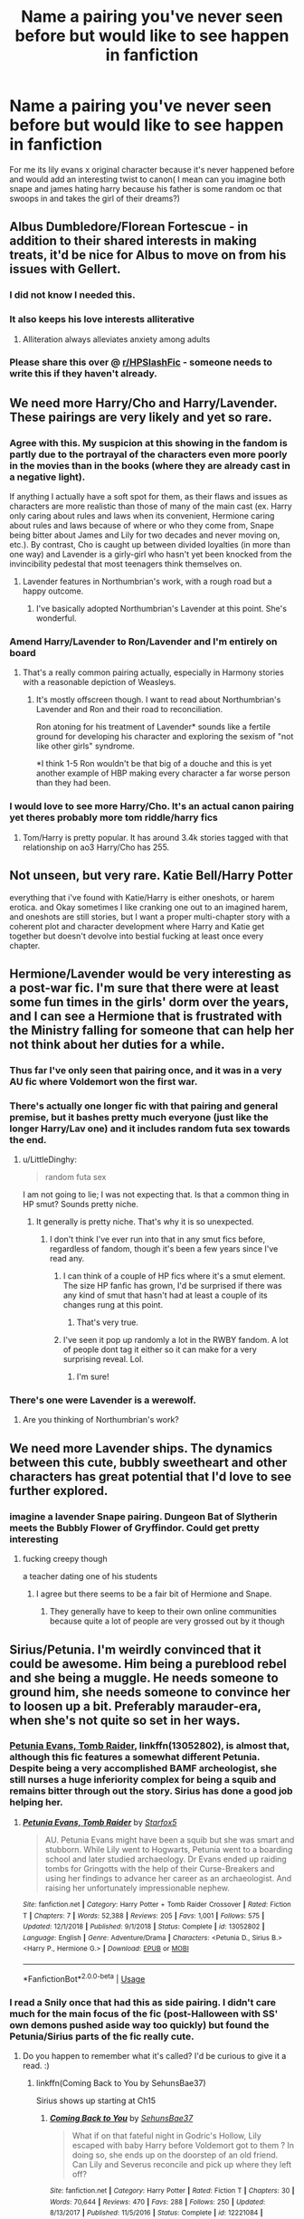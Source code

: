#+TITLE: Name a pairing you've never seen before but would like to see happen in fanfiction

* Name a pairing you've never seen before but would like to see happen in fanfiction
:PROPERTIES:
:Author: Ssj4Noah
:Score: 54
:DateUnix: 1574261191.0
:DateShort: 2019-Nov-20
:FlairText: Discussion
:END:
For me its lily evans x original character because it's never happened before and would add an interesting twist to canon( I mean can you imagine both snape and james hating harry because his father is some random oc that swoops in and takes the girl of their dreams?)


** Albus Dumbledore/Florean Fortescue - in addition to their shared interests in making treats, it'd be nice for Albus to move on from his issues with Gellert.
:PROPERTIES:
:Author: wordhammer
:Score: 92
:DateUnix: 1574269792.0
:DateShort: 2019-Nov-20
:END:

*** I did not know I needed this.
:PROPERTIES:
:Author: DoctorInYeetology
:Score: 37
:DateUnix: 1574277326.0
:DateShort: 2019-Nov-20
:END:


*** It also keeps his love interests alliterative
:PROPERTIES:
:Author: AnimalCity
:Score: 33
:DateUnix: 1574278046.0
:DateShort: 2019-Nov-20
:END:

**** Alliteration always alleviates anxiety among adults
:PROPERTIES:
:Author: dancortens
:Score: 6
:DateUnix: 1574348328.0
:DateShort: 2019-Nov-21
:END:


*** Please share this over @ [[/r/HPSlashFic][r/HPSlashFic]] - someone needs to write this if they haven't already.
:PROPERTIES:
:Author: HPthrowaway24601
:Score: 12
:DateUnix: 1574288471.0
:DateShort: 2019-Nov-21
:END:


** We need more Harry/Cho and Harry/Lavender. These pairings are very likely and yet so rare.
:PROPERTIES:
:Author: InquisitorCOC
:Score: 63
:DateUnix: 1574261276.0
:DateShort: 2019-Nov-20
:END:

*** Agree with this. My suspicion at this showing in the fandom is partly due to the portrayal of the characters even more poorly in the movies than in the books (where they are already cast in a negative light).

If anything I actually have a soft spot for them, as their flaws and issues as characters are more realistic than those of many of the main cast (ex. Harry only caring about rules and laws when its convenient, Hermione caring about rules and laws because of where or who they come from, Snape being bitter about James and Lily for two decades and never moving on, etc.). By contrast, Cho is caught up between divided loyalties (in more than one way) and Lavender is a girly-girl who hasn't yet been knocked from the invincibility pedestal that most teenagers think themselves on.
:PROPERTIES:
:Author: XeshTrill
:Score: 39
:DateUnix: 1574267361.0
:DateShort: 2019-Nov-20
:END:

**** Lavender features in Northumbrian's work, with a rough road but a happy outcome.
:PROPERTIES:
:Author: thrawnca
:Score: 7
:DateUnix: 1574289915.0
:DateShort: 2019-Nov-21
:END:

***** I've basically adopted Northumbrian's Lavender at this point. She's wonderful.
:PROPERTIES:
:Author: Euphanistic
:Score: 7
:DateUnix: 1574300059.0
:DateShort: 2019-Nov-21
:END:


*** Amend Harry/Lavender to Ron/Lavender and I'm entirely on board
:PROPERTIES:
:Author: Englishhedgehog13
:Score: 7
:DateUnix: 1574277932.0
:DateShort: 2019-Nov-20
:END:

**** That's a really common pairing actually, especially in Harmony stories with a reasonable depiction of Weasleys.
:PROPERTIES:
:Author: beetlejuuce
:Score: 6
:DateUnix: 1574325774.0
:DateShort: 2019-Nov-21
:END:

***** It's mostly offscreen though. I want to read about Northumbrian's Lavender and Ron and their road to reconciliation.

Ron atoning for his treatment of Lavender* sounds like a fertile ground for developing his character and exploring the sexism of "not like other girls" syndrome.

*I think 1-5 Ron wouldn't be that big of a douche and this is yet another example of HBP making every character a far worse person than they had been.
:PROPERTIES:
:Author: QuentinQuarles
:Score: 2
:DateUnix: 1574396636.0
:DateShort: 2019-Nov-22
:END:


*** I would love to see more Harry/Cho. It's an actual canon pairing yet theres probably more tom riddle/harry fics
:PROPERTIES:
:Author: hamstersmagic
:Score: 6
:DateUnix: 1574281205.0
:DateShort: 2019-Nov-20
:END:

**** Tom/Harry is pretty popular. It has around 3.4k stories tagged with that relationship on ao3 Harry/Cho has 255.
:PROPERTIES:
:Score: 7
:DateUnix: 1574282737.0
:DateShort: 2019-Nov-21
:END:


** Not unseen, but very rare. Katie Bell/Harry Potter

everything that i've found with Katie/Harry is either oneshots, or harem erotica. and Okay sometimes I like cranking one out to an imagined harem, and oneshots are still stories, but I want a proper multi-chapter story with a coherent plot and character development where Harry and Katie get together but doesn't devolve into bestial fucking at least once every chapter.
:PROPERTIES:
:Author: ferret_80
:Score: 25
:DateUnix: 1574285498.0
:DateShort: 2019-Nov-21
:END:


** Hermione/Lavender would be very interesting as a post-war fic. I'm sure that there were at least some fun times in the girls' dorm over the years, and I can see a Hermione that is frustrated with the Ministry falling for someone that can help her not think about her duties for a while.
:PROPERTIES:
:Author: LittleDinghy
:Score: 22
:DateUnix: 1574274004.0
:DateShort: 2019-Nov-20
:END:

*** Thus far I've only seen that pairing once, and it was in a very AU fic where Voldemort won the first war.
:PROPERTIES:
:Author: chiruochiba
:Score: 6
:DateUnix: 1574274871.0
:DateShort: 2019-Nov-20
:END:


*** There's actually one longer fic with that pairing and general premise, but it bashes pretty much everyone (just like the longer Harry/Lav one) and it includes random futa sex towards the end.
:PROPERTIES:
:Author: Hellstrike
:Score: 3
:DateUnix: 1574275028.0
:DateShort: 2019-Nov-20
:END:

**** u/LittleDinghy:
#+begin_quote
  random futa sex
#+end_quote

I am not going to lie; I was not expecting that. Is that a common thing in HP smut? Sounds pretty niche.
:PROPERTIES:
:Author: LittleDinghy
:Score: 2
:DateUnix: 1574279163.0
:DateShort: 2019-Nov-20
:END:

***** It generally is pretty niche. That's why it is so unexpected.
:PROPERTIES:
:Author: Hellstrike
:Score: 3
:DateUnix: 1574279272.0
:DateShort: 2019-Nov-20
:END:

****** I don't think I've ever run into that in any smut fics before, regardless of fandom, though it's been a few years since I've read any.
:PROPERTIES:
:Author: LittleDinghy
:Score: 2
:DateUnix: 1574279436.0
:DateShort: 2019-Nov-20
:END:

******* I can think of a couple of HP fics where it's a smut element. The size HP fanfic has grown, I'd be surprised if there was any kind of smut that hasn't had at least a couple of its changes rung at this point.
:PROPERTIES:
:Author: ConsiderableHat
:Score: 3
:DateUnix: 1574286083.0
:DateShort: 2019-Nov-21
:END:

******** That's very true.
:PROPERTIES:
:Author: LittleDinghy
:Score: 2
:DateUnix: 1574288858.0
:DateShort: 2019-Nov-21
:END:


******* I've seen it pop up randomly a lot in the RWBY fandom. A lot of people dont tag it either so it can make for a very surprising reveal. Lol.
:PROPERTIES:
:Author: Emerald-Guardian
:Score: 1
:DateUnix: 1574285562.0
:DateShort: 2019-Nov-21
:END:

******** I'm sure!
:PROPERTIES:
:Author: LittleDinghy
:Score: 1
:DateUnix: 1574285626.0
:DateShort: 2019-Nov-21
:END:


*** There's one were Lavender is a werewolf.
:PROPERTIES:
:Author: DeDe_at_it_again
:Score: 2
:DateUnix: 1574277302.0
:DateShort: 2019-Nov-20
:END:

**** Are you thinking of Northumbrian's work?
:PROPERTIES:
:Author: thrawnca
:Score: 1
:DateUnix: 1574289486.0
:DateShort: 2019-Nov-21
:END:


** We need more Lavender ships. The dynamics between this cute, bubbly sweetheart and other characters has great potential that I'd love to see further explored.
:PROPERTIES:
:Author: Englishhedgehog13
:Score: 21
:DateUnix: 1574277992.0
:DateShort: 2019-Nov-20
:END:

*** imagine a lavender Snape pairing. Dungeon Bat of Slytherin meets the Bubbly Flower of Gryffindor. Could get pretty interesting
:PROPERTIES:
:Author: jasoneill23
:Score: -3
:DateUnix: 1574316468.0
:DateShort: 2019-Nov-21
:END:

**** fucking creepy though

a teacher dating one of his students
:PROPERTIES:
:Author: CommanderL3
:Score: 7
:DateUnix: 1574359031.0
:DateShort: 2019-Nov-21
:END:

***** I agree but there seems to be a fair bit of Hermione and Snape.
:PROPERTIES:
:Author: jasoneill23
:Score: 1
:DateUnix: 1574391509.0
:DateShort: 2019-Nov-22
:END:

****** They generally have to keep to their own online communities because quite a lot of people are very grossed out by it though
:PROPERTIES:
:Author: QuentinQuarles
:Score: 3
:DateUnix: 1574396698.0
:DateShort: 2019-Nov-22
:END:


** Sirius/Petunia. I'm weirdly convinced that it could be awesome. Him being a pureblood rebel and she being a muggle. He needs someone to ground him, she needs someone to convince her to loosen up a bit. Preferably marauder-era, when she's not quite so set in her ways.
:PROPERTIES:
:Author: Asviloka
:Score: 45
:DateUnix: 1574273627.0
:DateShort: 2019-Nov-20
:END:

*** [[https://www.fanfiction.net/s/13052802/1/Petunia-Evans-Tomb-Raider][Petunia Evans, Tomb Raider]], linkffn(13052802), is almost that, although this fic features a somewhat different Petunia. Despite being a very accomplished BAMF archeologist, she still nurses a huge inferiority complex for being a squib and remains bitter through out the story. Sirius has done a good job helping her.
:PROPERTIES:
:Author: InquisitorCOC
:Score: 9
:DateUnix: 1574278373.0
:DateShort: 2019-Nov-20
:END:

**** [[https://www.fanfiction.net/s/13052802/1/][*/Petunia Evans, Tomb Raider/*]] by [[https://www.fanfiction.net/u/2548648/Starfox5][/Starfox5/]]

#+begin_quote
  AU. Petunia Evans might have been a squib but she was smart and stubborn. While Lily went to Hogwarts, Petunia went to a boarding school and later studied archaeology. Dr Evans ended up raiding tombs for Gringotts with the help of their Curse-Breakers and using her findings to advance her career as an archaeologist. And raising her unfortunately impressionable nephew.
#+end_quote

^{/Site/:} ^{fanfiction.net} ^{*|*} ^{/Category/:} ^{Harry} ^{Potter} ^{+} ^{Tomb} ^{Raider} ^{Crossover} ^{*|*} ^{/Rated/:} ^{Fiction} ^{T} ^{*|*} ^{/Chapters/:} ^{7} ^{*|*} ^{/Words/:} ^{52,388} ^{*|*} ^{/Reviews/:} ^{205} ^{*|*} ^{/Favs/:} ^{1,001} ^{*|*} ^{/Follows/:} ^{575} ^{*|*} ^{/Updated/:} ^{12/1/2018} ^{*|*} ^{/Published/:} ^{9/1/2018} ^{*|*} ^{/Status/:} ^{Complete} ^{*|*} ^{/id/:} ^{13052802} ^{*|*} ^{/Language/:} ^{English} ^{*|*} ^{/Genre/:} ^{Adventure/Drama} ^{*|*} ^{/Characters/:} ^{<Petunia} ^{D.,} ^{Sirius} ^{B.>} ^{<Harry} ^{P.,} ^{Hermione} ^{G.>} ^{*|*} ^{/Download/:} ^{[[http://www.ff2ebook.com/old/ffn-bot/index.php?id=13052802&source=ff&filetype=epub][EPUB]]} ^{or} ^{[[http://www.ff2ebook.com/old/ffn-bot/index.php?id=13052802&source=ff&filetype=mobi][MOBI]]}

--------------

*FanfictionBot*^{2.0.0-beta} | [[https://github.com/tusing/reddit-ffn-bot/wiki/Usage][Usage]]
:PROPERTIES:
:Author: FanfictionBot
:Score: 0
:DateUnix: 1574278386.0
:DateShort: 2019-Nov-20
:END:


*** I read a Snily once that had this as side pairing. I didn't care much for the main focus of the fic (post-Halloween with SS' own demons pushed aside way too quickly) but found the Petunia/Sirius parts of the fic really cute.
:PROPERTIES:
:Author: Fredrik1994
:Score: 3
:DateUnix: 1574282740.0
:DateShort: 2019-Nov-21
:END:

**** Do you happen to remember what it's called? I'd be curious to give it a read. :)
:PROPERTIES:
:Author: Asviloka
:Score: 1
:DateUnix: 1574316883.0
:DateShort: 2019-Nov-21
:END:

***** linkffn(Coming Back to You by SehunsBae37)

Sirius shows up starting at Ch15
:PROPERTIES:
:Author: Fredrik1994
:Score: 1
:DateUnix: 1574334642.0
:DateShort: 2019-Nov-21
:END:

****** [[https://www.fanfiction.net/s/12221084/1/][*/Coming Back to You/*]] by [[https://www.fanfiction.net/u/8428310/SehunsBae37][/SehunsBae37/]]

#+begin_quote
  What if on that fateful night in Godric's Hollow, Lily escaped with baby Harry before Voldemort got to them ? In doing so, she ends up on the doorstep of an old friend. Can Lily and Severus reconcile and pick up where they left off?
#+end_quote

^{/Site/:} ^{fanfiction.net} ^{*|*} ^{/Category/:} ^{Harry} ^{Potter} ^{*|*} ^{/Rated/:} ^{Fiction} ^{T} ^{*|*} ^{/Chapters/:} ^{30} ^{*|*} ^{/Words/:} ^{70,644} ^{*|*} ^{/Reviews/:} ^{470} ^{*|*} ^{/Favs/:} ^{288} ^{*|*} ^{/Follows/:} ^{250} ^{*|*} ^{/Updated/:} ^{8/13/2017} ^{*|*} ^{/Published/:} ^{11/5/2016} ^{*|*} ^{/Status/:} ^{Complete} ^{*|*} ^{/id/:} ^{12221084} ^{*|*} ^{/Language/:} ^{English} ^{*|*} ^{/Genre/:} ^{Romance/Hurt/Comfort} ^{*|*} ^{/Characters/:} ^{Lily} ^{Evans} ^{P.,} ^{Severus} ^{S.} ^{*|*} ^{/Download/:} ^{[[http://www.ff2ebook.com/old/ffn-bot/index.php?id=12221084&source=ff&filetype=epub][EPUB]]} ^{or} ^{[[http://www.ff2ebook.com/old/ffn-bot/index.php?id=12221084&source=ff&filetype=mobi][MOBI]]}

--------------

*FanfictionBot*^{2.0.0-beta} | [[https://github.com/tusing/reddit-ffn-bot/wiki/Usage][Usage]]
:PROPERTIES:
:Author: FanfictionBot
:Score: 1
:DateUnix: 1574334662.0
:DateShort: 2019-Nov-21
:END:


*** Try petunia Evans tomb raider
:PROPERTIES:
:Author: pygmypuffonacid
:Score: 2
:DateUnix: 1574278150.0
:DateShort: 2019-Nov-20
:END:

**** I've seen this a few times, but it just seems so.. out there. Is it worth a read for the story?
:PROPERTIES:
:Author: DarthGhengis
:Score: 2
:DateUnix: 1574343619.0
:DateShort: 2019-Nov-21
:END:

***** It's a little out of left field, but the story is amazing. It has a lot of adventure and the character are very well done. Sirius is still surius and petunia is still pretty much the same, just with a purpose of he own a little open minded about magic . The way they take down Voldemort in the fic is inspired. The story is definitely worth the read. If the read the first two chapters and don't want to read the third I would eat my hat... lol
:PROPERTIES:
:Author: pygmypuffonacid
:Score: 3
:DateUnix: 1574351315.0
:DateShort: 2019-Nov-21
:END:

****** Thanks for the info; many of these fics which seem ludicrous come out a lot better than one would expect based on the summary.. I often wonder how many great fics go unnoticed due to a the summary we read when searching.
:PROPERTIES:
:Author: DarthGhengis
:Score: 3
:DateUnix: 1574352043.0
:DateShort: 2019-Nov-21
:END:


*** it's a background pairing in linkffn(13159554)
:PROPERTIES:
:Author: _awesaum_
:Score: 0
:DateUnix: 1574383650.0
:DateShort: 2019-Nov-22
:END:

**** [[https://www.fanfiction.net/s/13159554/1/][*/The Monkey's Paw/*]] by [[https://www.fanfiction.net/u/3697775/Rumour-of-an-Alchemist][/Rumour of an Alchemist/]]

#+begin_quote
  Alternate Universe. One-shot. On Hallowe'en of 1970 Lord Voldemort made three wishes upon a monkey's paw, forcibly diverting the course of events. Warning: Character deaths. Rating: 'M' on account of non-explicit 'suggestive' references.
#+end_quote

^{/Site/:} ^{fanfiction.net} ^{*|*} ^{/Category/:} ^{Misc.} ^{Books} ^{+} ^{Harry} ^{Potter} ^{Crossover} ^{*|*} ^{/Rated/:} ^{Fiction} ^{M} ^{*|*} ^{/Words/:} ^{6,048} ^{*|*} ^{/Reviews/:} ^{14} ^{*|*} ^{/Favs/:} ^{25} ^{*|*} ^{/Follows/:} ^{18} ^{*|*} ^{/Published/:} ^{12/26/2018} ^{*|*} ^{/Status/:} ^{Complete} ^{*|*} ^{/id/:} ^{13159554} ^{*|*} ^{/Language/:} ^{English} ^{*|*} ^{/Characters/:} ^{Sirius} ^{B.,} ^{Lily} ^{Evans} ^{P.,} ^{Severus} ^{S.,} ^{Voldemort} ^{*|*} ^{/Download/:} ^{[[http://www.ff2ebook.com/old/ffn-bot/index.php?id=13159554&source=ff&filetype=epub][EPUB]]} ^{or} ^{[[http://www.ff2ebook.com/old/ffn-bot/index.php?id=13159554&source=ff&filetype=mobi][MOBI]]}

--------------

*FanfictionBot*^{2.0.0-beta} | [[https://github.com/tusing/reddit-ffn-bot/wiki/Usage][Usage]]
:PROPERTIES:
:Author: FanfictionBot
:Score: 1
:DateUnix: 1574383660.0
:DateShort: 2019-Nov-22
:END:


** fem!Harry/Daphne. Seriously, despite Harry/Daphne being one of the most popular het ships, and depsite there being a plethora of fem!Harry/Ginny and fem!Harry/Hermione fics, there are almost no fem!Harry/Daphne fics. I think that there are two out there, one of which is a full AU, and the other is a weird vampire fem!Harry fic.

Another thing I'd like to see is Hermione/Daphne. I've only found one remotely good fic pairing them.
:PROPERTIES:
:Author: Tenebris-Umbra
:Score: 28
:DateUnix: 1574273165.0
:DateShort: 2019-Nov-20
:END:

*** I'm very slowly writing a fem!Harry/Daphne fic, where the fandom characteristics are reversed. Fem!Harry is the more indifferent one, while Daphne is kind of totally in love with her from the sidelines.

Basically: [[https://i.imgur.com/BNaEqLH.png]]
:PROPERTIES:
:Author: AutumnSouls
:Score: 16
:DateUnix: 1574290093.0
:DateShort: 2019-Nov-21
:END:

**** can you provide a link?
:PROPERTIES:
:Author: DoomAndThenSum
:Score: 1
:DateUnix: 1574307202.0
:DateShort: 2019-Nov-21
:END:

***** Please, this sounds amazing.
:PROPERTIES:
:Author: Txuritan
:Score: 1
:DateUnix: 1574312046.0
:DateShort: 2019-Nov-21
:END:


*** Can you tell me the name of the Hermione/Daphne fic?
:PROPERTIES:
:Author: CookiesAreLoco
:Score: 3
:DateUnix: 1574277333.0
:DateShort: 2019-Nov-20
:END:

**** !linkao3(12340452)
:PROPERTIES:
:Author: Tenebris-Umbra
:Score: 2
:DateUnix: 1574289089.0
:DateShort: 2019-Nov-21
:END:

***** [[https://archiveofourown.org/works/12340452][*/Of Course I Do/*]] by [[https://www.archiveofourown.org/users/Duke157/pseuds/Duke157][/Duke157/]]

#+begin_quote
  Hermione has a secret admirer who keeps messaging her on a message sheet. Who is this mystery person? And what surprise will she uncover about them? Read and find out. BASE STORY FOR THE SERIES.
#+end_quote

^{/Site/:} ^{Archive} ^{of} ^{Our} ^{Own} ^{*|*} ^{/Fandom/:} ^{Harry} ^{Potter} ^{-} ^{J.} ^{K.} ^{Rowling} ^{*|*} ^{/Published/:} ^{2017-10-12} ^{*|*} ^{/Completed/:} ^{2018-09-17} ^{*|*} ^{/Words/:} ^{26937} ^{*|*} ^{/Chapters/:} ^{15/15} ^{*|*} ^{/Comments/:} ^{15} ^{*|*} ^{/Kudos/:} ^{77} ^{*|*} ^{/Bookmarks/:} ^{13} ^{*|*} ^{/Hits/:} ^{2100} ^{*|*} ^{/ID/:} ^{12340452} ^{*|*} ^{/Download/:} ^{[[https://archiveofourown.org/downloads/12340452/Of%20Course%20I%20Do.epub?updated_at=1543612000][EPUB]]} ^{or} ^{[[https://archiveofourown.org/downloads/12340452/Of%20Course%20I%20Do.mobi?updated_at=1543612000][MOBI]]}

--------------

*FanfictionBot*^{2.0.0-beta} | [[https://github.com/tusing/reddit-ffn-bot/wiki/Usage][Usage]]
:PROPERTIES:
:Author: FanfictionBot
:Score: 1
:DateUnix: 1574289233.0
:DateShort: 2019-Nov-21
:END:


***** Thank you!
:PROPERTIES:
:Author: CookiesAreLoco
:Score: 1
:DateUnix: 1574290737.0
:DateShort: 2019-Nov-21
:END:


*** Link the vampire one
:PROPERTIES:
:Author: eprince200
:Score: 1
:DateUnix: 1574279017.0
:DateShort: 2019-Nov-20
:END:

**** It was really not great. I can't recall its title offhand. I abandoned it after fem!Harry became sexually active at age 12
:PROPERTIES:
:Author: Tenebris-Umbra
:Score: 5
:DateUnix: 1574289121.0
:DateShort: 2019-Nov-21
:END:


** Dobby/Winky POV where they help Harry behind scenes without him knowing. Harry's famous 'luck', is really two free house elves with no restrains and on a mission.
:PROPERTIES:
:Author: streakermaximus
:Score: 25
:DateUnix: 1574277217.0
:DateShort: 2019-Nov-20
:END:

*** That's adorable.

Also, there could be some interesting dynamics in that pair, as they have very different ideas about how they feel about having been freed. I also inagine Dobby helps Harry because he specifically wants to help Harry Potter, while Winky feels that she at least gets some sort of purpose out of helping a specific named wizard instead of just working for a school full of kids.
:PROPERTIES:
:Author: a_sack_of_hamsters
:Score: 9
:DateUnix: 1574340814.0
:DateShort: 2019-Nov-21
:END:


*** Is that just something you want to see, or have actually seen? Because the whole secretly helping Harry thing sounds like a fun read.
:PROPERTIES:
:Author: DarthGhengis
:Score: 2
:DateUnix: 1574370584.0
:DateShort: 2019-Nov-22
:END:

**** Haven't seen it. Was thinking Dobby, or Colin and the Harry Potter Fan Club 'helping out'. Think: Penny and Brain helping Inspector Gadget
:PROPERTIES:
:Author: streakermaximus
:Score: 2
:DateUnix: 1574370741.0
:DateShort: 2019-Nov-22
:END:


** Harry/Apolline Delacour.

I just want Harry to be able to tell Fleur that he's fucked her mom when she calls him a little boy in GOF.
:PROPERTIES:
:Author: fuckyeahmoment
:Score: 31
:DateUnix: 1574278137.0
:DateShort: 2019-Nov-20
:END:

*** TIL Fleur's mom's name
:PROPERTIES:
:Author: Bleepbloopbotz2
:Score: 8
:DateUnix: 1574281379.0
:DateShort: 2019-Nov-20
:END:


*** She'd be put in prison for being a pedophile. He's 14 in GoF.
:PROPERTIES:
:Author: i_atent_ded
:Score: 5
:DateUnix: 1574346008.0
:DateShort: 2019-Nov-21
:END:

**** Time travel crack fic maybe? Post war Harry hooks up with Fleurs mom for the sole purpose of showing up at the champion selection and making the joke
:PROPERTIES:
:Author: dancortens
:Score: 4
:DateUnix: 1574348646.0
:DateShort: 2019-Nov-21
:END:

***** No time travel, Harry waits till after post war

Fucks her mum, and then goes to bills house and reminds her of the time she called him a little boy and then is like I just fucked your mum
:PROPERTIES:
:Author: CommanderL3
:Score: 6
:DateUnix: 1574359184.0
:DateShort: 2019-Nov-21
:END:


**** Depends on whoever writes the story doesn't it?
:PROPERTIES:
:Author: fuckyeahmoment
:Score: 1
:DateUnix: 1574372362.0
:DateShort: 2019-Nov-22
:END:


*** Oh my God! Someone one-shot this NOW please!!! :-D
:PROPERTIES:
:Author: asifbaig
:Score: 4
:DateUnix: 1574312059.0
:DateShort: 2019-Nov-21
:END:


*** Sounds like a story that wouldn't be able to be linked here even if someone writes it...
:PROPERTIES:
:Author: LittleDinghy
:Score: 1
:DateUnix: 1574380295.0
:DateShort: 2019-Nov-22
:END:

**** Well it would, again, depend on what is written and how it is written.
:PROPERTIES:
:Author: fuckyeahmoment
:Score: 1
:DateUnix: 1574408035.0
:DateShort: 2019-Nov-22
:END:


** I wants bisexual harems! There are M/FF± and F/MM+ and FFF+ and MMM+, but in all my shamefully many years lurking around fanfiction, I've found all of one Harry/MMFF harem fics and it's a cheesy as fuck post-fifth year lord!Harry but pretty decently written for its category. But it really, really made me wonder why, if bi!Harry is a thing and haremfics are a thing then y no bi!harems for bi!Harry?

Edit: Here's the fic if anyone's interested. Linkffn(4514584)
:PROPERTIES:
:Author: i_atent_ded
:Score: 10
:DateUnix: 1574300694.0
:DateShort: 2019-Nov-21
:END:

*** ffnbot!refresh
:PROPERTIES:
:Author: i_atent_ded
:Score: 1
:DateUnix: 1574334986.0
:DateShort: 2019-Nov-21
:END:


*** [[https://www.fanfiction.net/s/4514584/1/][*/Harry Potter and the Grim Heritage/*]] by [[https://www.fanfiction.net/u/1681728/shinobikarasu][/shinobikarasu/]]

#+begin_quote
  After the events of OotP, Harry, believing Sirius to be dead, is grieving, extensively, in Grimauld Place. But with the help of friends, Harry begins to understand who he is truly fighting. Is there only one Dark Lord, or two? Finding new allies & love, Harry embraces the legacy Sirius has left him. Mild slash, serious violence & gore. Pairings: HP/NT/LL/GrW/FW, NL/CW, HG/BW, KS/RL
#+end_quote

^{/Site/:} ^{fanfiction.net} ^{*|*} ^{/Category/:} ^{Harry} ^{Potter} ^{*|*} ^{/Rated/:} ^{Fiction} ^{T} ^{*|*} ^{/Chapters/:} ^{13} ^{*|*} ^{/Words/:} ^{97,134} ^{*|*} ^{/Reviews/:} ^{421} ^{*|*} ^{/Favs/:} ^{962} ^{*|*} ^{/Follows/:} ^{1,193} ^{*|*} ^{/Updated/:} ^{11/28/2013} ^{*|*} ^{/Published/:} ^{9/2/2008} ^{*|*} ^{/id/:} ^{4514584} ^{*|*} ^{/Language/:} ^{English} ^{*|*} ^{/Genre/:} ^{Adventure} ^{*|*} ^{/Characters/:} ^{Harry} ^{P.} ^{*|*} ^{/Download/:} ^{[[http://www.ff2ebook.com/old/ffn-bot/index.php?id=4514584&source=ff&filetype=epub][EPUB]]} ^{or} ^{[[http://www.ff2ebook.com/old/ffn-bot/index.php?id=4514584&source=ff&filetype=mobi][MOBI]]}

--------------

*FanfictionBot*^{2.0.0-beta} | [[https://github.com/tusing/reddit-ffn-bot/wiki/Usage][Usage]]
:PROPERTIES:
:Author: FanfictionBot
:Score: 1
:DateUnix: 1574335006.0
:DateShort: 2019-Nov-21
:END:


** Exists but uncommon- I'm quite fond of the idea of Snape/Regulus
:PROPERTIES:
:Author: knopflerpettydylan
:Score: 18
:DateUnix: 1574269150.0
:DateShort: 2019-Nov-20
:END:

*** I'm semi-working on a thing, would you like to see?
:PROPERTIES:
:Author: pet_genius
:Score: 7
:DateUnix: 1574277241.0
:DateShort: 2019-Nov-20
:END:

**** Totally!
:PROPERTIES:
:Author: knopflerpettydylan
:Score: 1
:DateUnix: 1574287244.0
:DateShort: 2019-Nov-21
:END:

***** I'll send it to you in a private message, because it's too long to post as a comment. Thanks!
:PROPERTIES:
:Author: pet_genius
:Score: 1
:DateUnix: 1574290321.0
:DateShort: 2019-Nov-21
:END:

****** I would be interested too :)
:PROPERTIES:
:Author: Vanagan
:Score: 1
:DateUnix: 1574414980.0
:DateShort: 2019-Nov-22
:END:


*** [deleted]
:PROPERTIES:
:Score: 4
:DateUnix: 1574284786.0
:DateShort: 2019-Nov-21
:END:

**** [[https://archiveofourown.org/works/5601229][*/The Carriage Held/*]] by [[https://www.archiveofourown.org/users/SirElliot/pseuds/Sir%20Elliot][/Sir Elliot (SirElliot)/]]

#+begin_quote
  The Dark Lord lingers. Severus spirals. Did Harry Potter ever truly exist at all?[Severus Snape splits his time between the war effort, a mysterious plot hatched by his students, the ever nefarious Dolores Umbridge, and the physical and mental well-being of Harry Potter. The last one turns out to be even more difficult than it sounds. And then things take a turn for the worse. OotP AU in which it turns out the Dark Lord had more than one way to return from the dead, and Severus discovers just how far he has left to fall. Expect dark humor, a liberal dose of angst, and plenty of Severus Snape's personal opinions.Other things to look forward to in this fic include: Dolores Umbridge's frankly deeply disturbing crush on Severus Snape, Minerva and Severus as best bros, Albus Dumbledore as a really bad prankster, Lucius Malfoy as a poncy git, Kreacher the house-elf, a Harry Potter who seems more and more different every day, a surprisingly pragmatic Hermione Granger, and a Severus Snape who for some reason can't stop dreaming about the Dark Lord.]
#+end_quote

^{/Site/:} ^{Archive} ^{of} ^{Our} ^{Own} ^{*|*} ^{/Fandom/:} ^{Harry} ^{Potter} ^{-} ^{J.} ^{K.} ^{Rowling} ^{*|*} ^{/Published/:} ^{2016-01-01} ^{*|*} ^{/Completed/:} ^{2017-10-01} ^{*|*} ^{/Words/:} ^{143382} ^{*|*} ^{/Chapters/:} ^{20/20} ^{*|*} ^{/Comments/:} ^{68} ^{*|*} ^{/Kudos/:} ^{206} ^{*|*} ^{/Bookmarks/:} ^{50} ^{*|*} ^{/Hits/:} ^{6003} ^{*|*} ^{/ID/:} ^{5601229} ^{*|*} ^{/Download/:} ^{[[https://archiveofourown.org/downloads/5601229/The%20Carriage%20Held.epub?updated_at=1506911672][EPUB]]} ^{or} ^{[[https://archiveofourown.org/downloads/5601229/The%20Carriage%20Held.mobi?updated_at=1506911672][MOBI]]}

--------------

*FanfictionBot*^{2.0.0-beta} | [[https://github.com/tusing/reddit-ffn-bot/wiki/Usage][Usage]]
:PROPERTIES:
:Author: FanfictionBot
:Score: 2
:DateUnix: 1574284813.0
:DateShort: 2019-Nov-21
:END:


**** I think I have but I don't know if I ever finished it- I'll give it another read!
:PROPERTIES:
:Author: knopflerpettydylan
:Score: 2
:DateUnix: 1574287217.0
:DateShort: 2019-Nov-21
:END:


*** [deleted]
:PROPERTIES:
:Score: 1
:DateUnix: 1574284281.0
:DateShort: 2019-Nov-21
:END:

**** [[https://www.fanfiction.net/s/5601229/1/][*/A Quest For Past Memories/*]] by [[https://www.fanfiction.net/u/2132239/pans-eevee2012][/pans-eevee2012/]]

#+begin_quote
  This is mostly OC's but it is based off of something I wrote when I was 12. Pokemon journey based on RBY FR/LG.
#+end_quote

^{/Site/:} ^{fanfiction.net} ^{*|*} ^{/Category/:} ^{Pokémon} ^{*|*} ^{/Rated/:} ^{Fiction} ^{K+} ^{*|*} ^{/Words/:} ^{1,340} ^{*|*} ^{/Reviews/:} ^{1} ^{*|*} ^{/Published/:} ^{12/22/2009} ^{*|*} ^{/id/:} ^{5601229} ^{*|*} ^{/Language/:} ^{English} ^{*|*} ^{/Genre/:} ^{Adventure/Family} ^{*|*} ^{/Download/:} ^{[[http://www.ff2ebook.com/old/ffn-bot/index.php?id=5601229&source=ff&filetype=epub][EPUB]]} ^{or} ^{[[http://www.ff2ebook.com/old/ffn-bot/index.php?id=5601229&source=ff&filetype=mobi][MOBI]]}

--------------

*FanfictionBot*^{2.0.0-beta} | [[https://github.com/tusing/reddit-ffn-bot/wiki/Usage][Usage]]
:PROPERTIES:
:Author: FanfictionBot
:Score: 1
:DateUnix: 1574284306.0
:DateShort: 2019-Nov-21
:END:


** Harry x Ginnymort

As in, Voldemort but in Ginny's body and perhaps with a dash of her personality remaining.
:PROPERTIES:
:Author: rek-lama
:Score: 15
:DateUnix: 1574277753.0
:DateShort: 2019-Nov-20
:END:

*** Canon?

The Diary could have merged with the original Ginny after all. She (he?) has the memories and powers of both, and this secret might be the reason why canon Ginny suddenly becomes so awesome. Of course, it takes some time for her to recover and redevelop her (his?) skills.

Later, her (his?) skills are very much responsible for their lucky escape from the DoM; her airtight magical contract is the key to DA's safety during Year 7; and her killing of large number of Death Eaters during the Final Battle prevents a collapse of the defenders. During her duel with Bellatrix, she holds back a little too much and is almost hit by a killing curse. But alas, Molly takes over and finishes the job just fine.

After the war, she continues to use (guide) the Trio to advance her cause, while playing the role of a popular athlete herself. From time to time though, she needs to kill and torture some pesky enemies just for stress relief. Twenty years later, the Trio does indeed make it to the top, and she can happily rule behind the scene. Both Tom and Ginny should be proud of her achievements.

--------------

A less happy outcome can be found in [[https://www.fanfiction.net/s/12118000/1/Wither][Wither]], linkffn(12118000).

I think she becomes a part of Harry's harem later in [[https://www.fanfiction.net/s/13274529/1/An-Old-and-New-World][An Old and New World]], linkffn(13274529).
:PROPERTIES:
:Author: InquisitorCOC
:Score: 3
:DateUnix: 1574279821.0
:DateShort: 2019-Nov-20
:END:

**** She hooks up with Hermione in An Old and New World IIRC, but still, a kickass story.
:PROPERTIES:
:Author: rek-lama
:Score: 2
:DateUnix: 1574331670.0
:DateShort: 2019-Nov-21
:END:


**** [[https://www.fanfiction.net/s/12118000/1/][*/Wither/*]] by [[https://www.fanfiction.net/u/7268383/Concept101][/Concept101/]]

#+begin_quote
  "A pair of familiar eyes stared widely back at him. And it was at that moment, Harry finally realised, that he had never been free." A dark spin on the last chapter of the Deathly Hallows, 'Nineteen Years Later'. One Shot! Complete!
#+end_quote

^{/Site/:} ^{fanfiction.net} ^{*|*} ^{/Category/:} ^{Harry} ^{Potter} ^{*|*} ^{/Rated/:} ^{Fiction} ^{M} ^{*|*} ^{/Words/:} ^{2,355} ^{*|*} ^{/Reviews/:} ^{56} ^{*|*} ^{/Favs/:} ^{190} ^{*|*} ^{/Follows/:} ^{65} ^{*|*} ^{/Published/:} ^{8/24/2016} ^{*|*} ^{/Status/:} ^{Complete} ^{*|*} ^{/id/:} ^{12118000} ^{*|*} ^{/Language/:} ^{English} ^{*|*} ^{/Genre/:} ^{Tragedy} ^{*|*} ^{/Characters/:} ^{Harry} ^{P.} ^{*|*} ^{/Download/:} ^{[[http://www.ff2ebook.com/old/ffn-bot/index.php?id=12118000&source=ff&filetype=epub][EPUB]]} ^{or} ^{[[http://www.ff2ebook.com/old/ffn-bot/index.php?id=12118000&source=ff&filetype=mobi][MOBI]]}

--------------

[[https://www.fanfiction.net/s/13274529/1/][*/An Old and New World/*]] by [[https://www.fanfiction.net/u/2468907/Lens-of-Sanity][/Lens of Sanity/]]

#+begin_quote
  Fifteen months in Azkaban Prison following the Chamber of Secrets fiasco leaves Harry Potter less than interested in being anybody's hero, and thanks to his psychotic friends, unreliable allies, persistent enemies, prophecies, tournaments, war, politics, magic insanity, and the perils of true love, it'd be a wonder if any of us remained sane. Still, it's the only game in town...
#+end_quote

^{/Site/:} ^{fanfiction.net} ^{*|*} ^{/Category/:} ^{Harry} ^{Potter} ^{*|*} ^{/Rated/:} ^{Fiction} ^{T} ^{*|*} ^{/Chapters/:} ^{16} ^{*|*} ^{/Words/:} ^{70,575} ^{*|*} ^{/Reviews/:} ^{194} ^{*|*} ^{/Favs/:} ^{537} ^{*|*} ^{/Follows/:} ^{836} ^{*|*} ^{/Updated/:} ^{11/7} ^{*|*} ^{/Published/:} ^{4/30} ^{*|*} ^{/id/:} ^{13274529} ^{*|*} ^{/Language/:} ^{English} ^{*|*} ^{/Genre/:} ^{Adventure/Romance} ^{*|*} ^{/Characters/:} ^{Harry} ^{P.,} ^{Hermione} ^{G.,} ^{Fleur} ^{D.,} ^{Thomas} ^{R.} ^{*|*} ^{/Download/:} ^{[[http://www.ff2ebook.com/old/ffn-bot/index.php?id=13274529&source=ff&filetype=epub][EPUB]]} ^{or} ^{[[http://www.ff2ebook.com/old/ffn-bot/index.php?id=13274529&source=ff&filetype=mobi][MOBI]]}

--------------

*FanfictionBot*^{2.0.0-beta} | [[https://github.com/tusing/reddit-ffn-bot/wiki/Usage][Usage]]
:PROPERTIES:
:Author: FanfictionBot
:Score: 1
:DateUnix: 1574279856.0
:DateShort: 2019-Nov-20
:END:


*** Make this happen
:PROPERTIES:
:Author: eprince200
:Score: 1
:DateUnix: 1574279130.0
:DateShort: 2019-Nov-20
:END:


*** There is ine like this on SpaceBattles. It's called Book Smarts, i think.
:PROPERTIES:
:Author: Tiiber
:Score: 1
:DateUnix: 1574373247.0
:DateShort: 2019-Nov-22
:END:


** Harry/Arianna dumbledore
:PROPERTIES:
:Author: GravityMyGuy
:Score: 5
:DateUnix: 1574328383.0
:DateShort: 2019-Nov-21
:END:


** Romilda Vane/Harry Potter

I always wonder what would have happened if she had success in giving Harry a love potion
:PROPERTIES:
:Author: redlion_93
:Score: 13
:DateUnix: 1574270863.0
:DateShort: 2019-Nov-20
:END:

*** Probably some form of Bad End, with Harry too doped up on love potions to pose any challenge to Voldemort.
:PROPERTIES:
:Author: Raesong
:Score: 13
:DateUnix: 1574272621.0
:DateShort: 2019-Nov-20
:END:


*** [deleted]
:PROPERTIES:
:Score: 7
:DateUnix: 1574276007.0
:DateShort: 2019-Nov-20
:END:

**** Does this mean, something like that exists already?
:PROPERTIES:
:Author: redlion_93
:Score: 3
:DateUnix: 1574277366.0
:DateShort: 2019-Nov-20
:END:

***** Not sure if this is the fic that person was thinking of, but [[https://archiveofourown.org/works/14164617][An Hour of Wolves]] linkao3(14164617) is a great fic (albeit unfinished) covering the fallout of Romilda giving Harry a love potion. Probably not the fic for you if you're looking for endgame Harry/Romilda, though.
:PROPERTIES:
:Author: siderumincaelo
:Score: 4
:DateUnix: 1574281198.0
:DateShort: 2019-Nov-20
:END:

****** No, they're definitely talking about "[[https://www.fanfiction.net/s/5445767/1/Whatever-Happened-to-Bromance][Whatever Happened to Bromance?]]" by Vlad the Inhaler.
:PROPERTIES:
:Author: Hesperion45
:Score: 8
:DateUnix: 1574305637.0
:DateShort: 2019-Nov-21
:END:

******* Oh I see you are a man of culture as well
:PROPERTIES:
:Author: GravityMyGuy
:Score: 1
:DateUnix: 1574327748.0
:DateShort: 2019-Nov-21
:END:


****** God I wish that fic was finished. I'm a glutton for angst and feelstrips.
:PROPERTIES:
:Author: dancortens
:Score: 2
:DateUnix: 1574349184.0
:DateShort: 2019-Nov-21
:END:


****** [[https://archiveofourown.org/works/14164617][*/An Hour of Wolves/*]] by [[https://www.archiveofourown.org/users/thebiwholived/pseuds/thebiwholived][/thebiwholived/]]

#+begin_quote
  Sirius is dead, but Harry's doing alright: between a brand new Quidditch Captaincy, private lessons with Dumbledore, and increasing suspicions about Draco Malfoy, he's got enough to keep him busy. And if an uncomfortable encounter with a classmate ends up leaving him with another challenge to face and even more secrets to keep, well...he's still fine.Really. He is.
#+end_quote

^{/Site/:} ^{Archive} ^{of} ^{Our} ^{Own} ^{*|*} ^{/Fandom/:} ^{Harry} ^{Potter} ^{-} ^{J.} ^{K.} ^{Rowling} ^{*|*} ^{/Published/:} ^{2018-03-31} ^{*|*} ^{/Updated/:} ^{2019-10-11} ^{*|*} ^{/Words/:} ^{81895} ^{*|*} ^{/Chapters/:} ^{10/?} ^{*|*} ^{/Comments/:} ^{348} ^{*|*} ^{/Kudos/:} ^{456} ^{*|*} ^{/Bookmarks/:} ^{136} ^{*|*} ^{/Hits/:} ^{10210} ^{*|*} ^{/ID/:} ^{14164617} ^{*|*} ^{/Download/:} ^{[[https://archiveofourown.org/downloads/14164617/An%20Hour%20of%20Wolves.epub?updated_at=1570809974][EPUB]]} ^{or} ^{[[https://archiveofourown.org/downloads/14164617/An%20Hour%20of%20Wolves.mobi?updated_at=1570809974][MOBI]]}

--------------

*FanfictionBot*^{2.0.0-beta} | [[https://github.com/tusing/reddit-ffn-bot/wiki/Usage][Usage]]
:PROPERTIES:
:Author: FanfictionBot
:Score: 1
:DateUnix: 1574281216.0
:DateShort: 2019-Nov-20
:END:


****** Thanks
:PROPERTIES:
:Author: redlion_93
:Score: 1
:DateUnix: 1574284826.0
:DateShort: 2019-Nov-21
:END:


*** I came across one where Romilda could jump back in time over and over, but it still took dozens of attempts and redos to prise him away from Ginny.
:PROPERTIES:
:Author: thrawnca
:Score: 6
:DateUnix: 1574289668.0
:DateShort: 2019-Nov-21
:END:

**** That sounds intensely creepy and like it could be a great fic. Care to share a link?
:PROPERTIES:
:Author: chiruochiba
:Score: 1
:DateUnix: 1574294230.0
:DateShort: 2019-Nov-21
:END:

***** Ah, I lost track of it, but Google knows all.

linkffn(A Question of When by Vlad the inhaler)
:PROPERTIES:
:Author: thrawnca
:Score: 3
:DateUnix: 1574294696.0
:DateShort: 2019-Nov-21
:END:

****** [[https://www.fanfiction.net/s/12407725/1/][*/A Question of When/*]] by [[https://www.fanfiction.net/u/1401424/vlad-the-inhaler][/vlad the inhaler/]]

#+begin_quote
  Romilda Vane realized she'd been going after Harry Potter the wrong way; it wasn't a question of how, it was a question of when.
#+end_quote

^{/Site/:} ^{fanfiction.net} ^{*|*} ^{/Category/:} ^{Harry} ^{Potter} ^{*|*} ^{/Rated/:} ^{Fiction} ^{T} ^{*|*} ^{/Words/:} ^{5,808} ^{*|*} ^{/Reviews/:} ^{45} ^{*|*} ^{/Favs/:} ^{338} ^{*|*} ^{/Follows/:} ^{118} ^{*|*} ^{/Published/:} ^{3/16/2017} ^{*|*} ^{/Status/:} ^{Complete} ^{*|*} ^{/id/:} ^{12407725} ^{*|*} ^{/Language/:} ^{English} ^{*|*} ^{/Characters/:} ^{<Harry} ^{P.,} ^{Romilda} ^{V.>} ^{*|*} ^{/Download/:} ^{[[http://www.ff2ebook.com/old/ffn-bot/index.php?id=12407725&source=ff&filetype=epub][EPUB]]} ^{or} ^{[[http://www.ff2ebook.com/old/ffn-bot/index.php?id=12407725&source=ff&filetype=mobi][MOBI]]}

--------------

*FanfictionBot*^{2.0.0-beta} | [[https://github.com/tusing/reddit-ffn-bot/wiki/Usage][Usage]]
:PROPERTIES:
:Author: FanfictionBot
:Score: 1
:DateUnix: 1574294713.0
:DateShort: 2019-Nov-21
:END:


****** Thanks!
:PROPERTIES:
:Author: chiruochiba
:Score: 1
:DateUnix: 1574294866.0
:DateShort: 2019-Nov-21
:END:


**** That's also a vlad fic
:PROPERTIES:
:Author: GravityMyGuy
:Score: 1
:DateUnix: 1574327785.0
:DateShort: 2019-Nov-21
:END:


*** Plot twist - the love potion was a placebo, she really is a wonderful girl Harry comes to love
:PROPERTIES:
:Author: streakermaximus
:Score: 7
:DateUnix: 1574277085.0
:DateShort: 2019-Nov-20
:END:

**** I like it
:PROPERTIES:
:Author: redlion_93
:Score: 4
:DateUnix: 1574277276.0
:DateShort: 2019-Nov-20
:END:


*** Just thought of a prompt...

She gets pregnant and dies in child birth without revealing who the father is. Child born from loveless relationship grows up an orphan to become a dark lord... Harry is still prophesized to be the one to defeat him and after a big reveal, struggles with his inner demons about having to end his own son to save the world.
:PROPERTIES:
:Author: EccyFD1
:Score: 2
:DateUnix: 1574342182.0
:DateShort: 2019-Nov-21
:END:

**** Damn, this is dark Not sure if i love it or hate it
:PROPERTIES:
:Author: redlion_93
:Score: 1
:DateUnix: 1574346747.0
:DateShort: 2019-Nov-21
:END:


*** Voldemort 2, electric boogalooo
:PROPERTIES:
:Author: CommanderL3
:Score: 1
:DateUnix: 1574359247.0
:DateShort: 2019-Nov-21
:END:


*** Jeconais did a Gen fic with Romilda and Astoria as best friends that become very close to Harry. Too young to make a go of dating, TWT fic. Amazing portrayal of Romilda and Astoria.
:PROPERTIES:
:Author: SalientCausality
:Score: 1
:DateUnix: 1574461827.0
:DateShort: 2019-Nov-23
:END:


** Does Trevor/Umbridge exist? We need some toadlove.

Seriously tho, I'd love to see timetraveler!Harry/Kendra Dumbledore.
:PROPERTIES:
:Author: KeyserWood
:Score: 15
:DateUnix: 1574271872.0
:DateShort: 2019-Nov-20
:END:

*** Poor Trevor! What did he ever do to you?!
:PROPERTIES:
:Author: i_atent_ded
:Score: 8
:DateUnix: 1574314306.0
:DateShort: 2019-Nov-21
:END:


*** I'm almost positive this does exist but I can't remember where I saw it.
:PROPERTIES:
:Author: TomorrowBeautiful
:Score: 0
:DateUnix: 1574280384.0
:DateShort: 2019-Nov-20
:END:


** Fem!TMR_horcrux-1 × Fem!TMR_horcrux-2

or TMR_horcrux-1 × Fem!TMR_horcrux-2
:PROPERTIES:
:Author: BiteSizedHuman
:Score: 12
:DateUnix: 1574274672.0
:DateShort: 2019-Nov-20
:END:

*** I like the way you think.
:PROPERTIES:
:Author: Tenebris-Umbra
:Score: 8
:DateUnix: 1574275026.0
:DateShort: 2019-Nov-20
:END:

**** *Ahem*

Harry x Harem of psychotic-yet-loving Fem!TMR horcruxes.
:PROPERTIES:
:Author: rek-lama
:Score: 25
:DateUnix: 1574276449.0
:DateShort: 2019-Nov-20
:END:

***** Well, I /may/ be planning a fic along those lines...
:PROPERTIES:
:Author: Tenebris-Umbra
:Score: 14
:DateUnix: 1574276524.0
:DateShort: 2019-Nov-20
:END:

****** Please go through with it, it sounds hilarious.
:PROPERTIES:
:Author: fuckyeahmoment
:Score: 9
:DateUnix: 1574278260.0
:DateShort: 2019-Nov-20
:END:


***** I'm intrigued and that scares me. Go on.
:PROPERTIES:
:Author: DoctorInYeetology
:Score: 5
:DateUnix: 1574277411.0
:DateShort: 2019-Nov-20
:END:


***** I don't have a harem fic but I can recommend a Harry/fem!horcrux fic
:PROPERTIES:
:Author: GravityMyGuy
:Score: 3
:DateUnix: 1574327696.0
:DateShort: 2019-Nov-21
:END:

****** Please do. I've read "Thunderstorm" already though.
:PROPERTIES:
:Author: rek-lama
:Score: 1
:DateUnix: 1574331729.0
:DateShort: 2019-Nov-21
:END:

******* Well, there's always my fic

!linkffn(Departure from the Diary)
:PROPERTIES:
:Author: Tenebris-Umbra
:Score: 1
:DateUnix: 1574349063.0
:DateShort: 2019-Nov-21
:END:

******** [[https://www.fanfiction.net/s/13299443/1/][*/Departure from the Diary/*]] by [[https://www.fanfiction.net/u/3831521/TendraelUmbra][/TendraelUmbra/]]

#+begin_quote
  Harry is fully prepared to face the basilisk in the Chamber of Secrets to save Ginny. Unfortunately, he never gets a chance. Tamelyn Riddle realises that killing one student and draining the soul of another would leave too much evidence of her return. Luckily, there's another horcrux right in her reach that she can use to hitch a ride. A slowburn Harry/fem!Riddle fic.
#+end_quote

^{/Site/:} ^{fanfiction.net} ^{*|*} ^{/Category/:} ^{Harry} ^{Potter} ^{*|*} ^{/Rated/:} ^{Fiction} ^{M} ^{*|*} ^{/Chapters/:} ^{14} ^{*|*} ^{/Words/:} ^{80,302} ^{*|*} ^{/Reviews/:} ^{150} ^{*|*} ^{/Favs/:} ^{795} ^{*|*} ^{/Follows/:} ^{1,204} ^{*|*} ^{/Updated/:} ^{11/3} ^{*|*} ^{/Published/:} ^{5/30} ^{*|*} ^{/id/:} ^{13299443} ^{*|*} ^{/Language/:} ^{English} ^{*|*} ^{/Genre/:} ^{Drama/Romance} ^{*|*} ^{/Characters/:} ^{<Harry} ^{P.,} ^{Tom} ^{R.} ^{Jr.>} ^{Voldemort,} ^{Bellatrix} ^{L.} ^{*|*} ^{/Download/:} ^{[[http://www.ff2ebook.com/old/ffn-bot/index.php?id=13299443&source=ff&filetype=epub][EPUB]]} ^{or} ^{[[http://www.ff2ebook.com/old/ffn-bot/index.php?id=13299443&source=ff&filetype=mobi][MOBI]]}

--------------

*FanfictionBot*^{2.0.0-beta} | [[https://github.com/tusing/reddit-ffn-bot/wiki/Usage][Usage]]
:PROPERTIES:
:Author: FanfictionBot
:Score: 1
:DateUnix: 1574349080.0
:DateShort: 2019-Nov-21
:END:


***** I just need to know. Is this gonna be a story where dark lord harry pulls the horricruxes out of the ground where he buried them. and stuffs the bone/flesh/blood ritual with female babies and love and loyalty potions?

Cause that could be pretty dark revenge fucking if you ask me.
:PROPERTIES:
:Author: I_Hump_Rainbowz
:Score: 2
:DateUnix: 1574306649.0
:DateShort: 2019-Nov-21
:END:

****** Well here's a plot point for you. Ginny actually love potioned Harry intensively before the incident. Tom comes back from the Diary but he's eleven years old and a girl with a heavy love potion making Harry list after Tom who goes by Marvy. It becomes like James and Lily with Harry asking Marvy on a date every other week and trying to impress her. Marvy kills Voldemort as revenge for making her this way and she has changed enough because of how she came to be that Voldemort really dies. OR you could have her dissappear when she kills Voldemort and leave Harry completely lost.
:PROPERTIES:
:Author: jasoneill23
:Score: 2
:DateUnix: 1574316862.0
:DateShort: 2019-Nov-21
:END:


***** I could see this being a good premise for a one shot/short parody fic. Harry being increasingly exasperated by the clingy femcruxes while the original fem!TMR is constantly being foiled in her murder attempts by herself.
:PROPERTIES:
:Author: dancortens
:Score: 2
:DateUnix: 1574349103.0
:DateShort: 2019-Nov-21
:END:


** More well written Sirius-centric romances with girls and/or boys that aren't SI-OCs, or Remus. No hate for Wolfstar, but I love the idea of Sirius Black as a Romance Hero (yes caps), and very often Wolfstar doesn't do enough to capture the sheer romantic potential of Sirius' character individually.

Like, even if it's Wolfstar, I'd just like a romance where they're learning each other anew as they fall in love rather than just wallowing in their familiarity as they fall into each others arms dick first.
:PROPERTIES:
:Author: i_atent_ded
:Score: 3
:DateUnix: 1574314965.0
:DateShort: 2019-Nov-21
:END:

*** A lot of time travel stories involve Harry or Hermione getting into a relationship with him. I also think some people ship him with Lily. And, of course, the greatest romance of all: Buckbeak.
:PROPERTIES:
:Author: thevegitations
:Score: 1
:DateUnix: 1574345502.0
:DateShort: 2019-Nov-21
:END:

**** SiriusxHarry of the non-skeevy variety is actually a bit of a guilty pleasure. But I was talking about stuff that's along the line of linkao3(Black Mask by Izzythehutt) which is Sirius paired with one of the best written female OCs I've read in this fandom. But then this series is a class act in every aspect. I just feel like his potential to be swoon-worthy is being wasted enormously.
:PROPERTIES:
:Author: i_atent_ded
:Score: 1
:DateUnix: 1574345862.0
:DateShort: 2019-Nov-21
:END:

***** [[https://archiveofourown.org/works/15457248][*/Black Mask/*]] by [[https://www.archiveofourown.org/users/izzythehutt/pseuds/izzythehutt][/izzythehutt/]]

#+begin_quote
  Christmas 1979---danger, secrets, lies and their shared history looms large over the Blacks' first Yuletide season as a reunited family. While life as a fugitive proves bleaker (and more boring) than Regulus could have imagined, a botched espionage mission at Malfoy Manor draws Sirius deeper into the Black family web---and his cousin Narcissa's social set.Meanwhile, Walburga hatches a daring scheme to restore her wild firstborn's damaged reputation in the family---finding him a suitable bride---while Orion grapples with the past, and the high price his two sons have paid for his inaction.[Regulus Black Lives/Black Family Witness Protection AU. The continuing story of how Regulus stealing part of Voldemort's soul brings a broken, dysfunctional family together]
#+end_quote

^{/Site/:} ^{Archive} ^{of} ^{Our} ^{Own} ^{*|*} ^{/Fandom/:} ^{Harry} ^{Potter} ^{-} ^{J.} ^{K.} ^{Rowling} ^{*|*} ^{/Published/:} ^{2018-07-29} ^{*|*} ^{/Updated/:} ^{2019-10-31} ^{*|*} ^{/Words/:} ^{305570} ^{*|*} ^{/Chapters/:} ^{19/?} ^{*|*} ^{/Comments/:} ^{553} ^{*|*} ^{/Kudos/:} ^{1036} ^{*|*} ^{/Bookmarks/:} ^{205} ^{*|*} ^{/Hits/:} ^{25462} ^{*|*} ^{/ID/:} ^{15457248} ^{*|*} ^{/Download/:} ^{[[https://archiveofourown.org/downloads/15457248/Black%20Mask.epub?updated_at=1574054265][EPUB]]} ^{or} ^{[[https://archiveofourown.org/downloads/15457248/Black%20Mask.mobi?updated_at=1574054265][MOBI]]}

--------------

*FanfictionBot*^{2.0.0-beta} | [[https://github.com/tusing/reddit-ffn-bot/wiki/Usage][Usage]]
:PROPERTIES:
:Author: FanfictionBot
:Score: 1
:DateUnix: 1574345886.0
:DateShort: 2019-Nov-21
:END:


*** I have read some interesting Sirius x Snape fanfictions
:PROPERTIES:
:Author: Vanagan
:Score: 1
:DateUnix: 1574414466.0
:DateShort: 2019-Nov-22
:END:


** [deleted]
:PROPERTIES:
:Score: 3
:DateUnix: 1574350575.0
:DateShort: 2019-Nov-21
:END:

*** I am very sure I have read a fic with them that was fairly good, started with a drunk one night stand and evolved into something interesting, can't remember the name though
:PROPERTIES:
:Author: Vanagan
:Score: 2
:DateUnix: 1574414324.0
:DateShort: 2019-Nov-22
:END:


** Hermione/Pansy, Luna/Daphne, FemDraco/ FemHarry, FemHarry/Pansy,
:PROPERTIES:
:Author: NathemaBlackmoon
:Score: 6
:DateUnix: 1574274455.0
:DateShort: 2019-Nov-20
:END:

*** !linkffn(10417400) has a good Hermione/Pansy
:PROPERTIES:
:Author: Tenebris-Umbra
:Score: 5
:DateUnix: 1574274650.0
:DateShort: 2019-Nov-20
:END:

**** [[https://www.fanfiction.net/s/10417400/1/][*/Lines of Life/*]] by [[https://www.fanfiction.net/u/2095766/Relena-Mishima][/Relena Mishima/]]

#+begin_quote
  In the trio's fifth year nothing seems the same. There's more work, a new High Inquisitor and new relationships beginning. If only the world wasn't sick and actually lived up to people's expectations.
#+end_quote

^{/Site/:} ^{fanfiction.net} ^{*|*} ^{/Category/:} ^{Harry} ^{Potter} ^{*|*} ^{/Rated/:} ^{Fiction} ^{T} ^{*|*} ^{/Chapters/:} ^{26} ^{*|*} ^{/Words/:} ^{129,867} ^{*|*} ^{/Reviews/:} ^{166} ^{*|*} ^{/Favs/:} ^{256} ^{*|*} ^{/Follows/:} ^{261} ^{*|*} ^{/Updated/:} ^{5/20/2016} ^{*|*} ^{/Published/:} ^{6/6/2014} ^{*|*} ^{/Status/:} ^{Complete} ^{*|*} ^{/id/:} ^{10417400} ^{*|*} ^{/Language/:} ^{English} ^{*|*} ^{/Genre/:} ^{Romance/Drama} ^{*|*} ^{/Characters/:} ^{<Pansy} ^{P.,} ^{Hermione} ^{G.>} ^{<Cho} ^{C.,} ^{Harry} ^{P.>} ^{*|*} ^{/Download/:} ^{[[http://www.ff2ebook.com/old/ffn-bot/index.php?id=10417400&source=ff&filetype=epub][EPUB]]} ^{or} ^{[[http://www.ff2ebook.com/old/ffn-bot/index.php?id=10417400&source=ff&filetype=mobi][MOBI]]}

--------------

*FanfictionBot*^{2.0.0-beta} | [[https://github.com/tusing/reddit-ffn-bot/wiki/Usage][Usage]]
:PROPERTIES:
:Author: FanfictionBot
:Score: 2
:DateUnix: 1574274664.0
:DateShort: 2019-Nov-20
:END:


**** 😍
:PROPERTIES:
:Author: NathemaBlackmoon
:Score: 1
:DateUnix: 1574288975.0
:DateShort: 2019-Nov-21
:END:


*** I recently saw a news article ('news') with the Pansy actress getting married - she's grown up to be really pretty.

It's sparked my interest in Pansy replacing the OC love interest for Harry, even if canon Pansy isn't portrayed too well.
:PROPERTIES:
:Author: alice_op
:Score: 4
:DateUnix: 1574279408.0
:DateShort: 2019-Nov-20
:END:

**** Absolutely! She's so perfect! I mean, I think I'm in love with her.
:PROPERTIES:
:Author: NathemaBlackmoon
:Score: 1
:DateUnix: 1574289293.0
:DateShort: 2019-Nov-21
:END:


** Harry Potter/ Gellert Grindenwald would be interesting with Time-Travel
:PROPERTIES:
:Author: sebo1715
:Score: 6
:DateUnix: 1574274648.0
:DateShort: 2019-Nov-20
:END:


** Harry / Lisa. Haven't seen one yet
:PROPERTIES:
:Author: dothraki_whore
:Score: 2
:DateUnix: 1574300426.0
:DateShort: 2019-Nov-21
:END:

*** VonPelt has one. !linkffn(12745758)
:PROPERTIES:
:Author: Tenebris-Umbra
:Score: 2
:DateUnix: 1574304847.0
:DateShort: 2019-Nov-21
:END:

**** [[https://www.fanfiction.net/s/12745758/1/][*/No Longer Alone/*]] by [[https://www.fanfiction.net/u/8266516/VonPelt][/VonPelt/]]

#+begin_quote
  Unable to clear his name, Sirius asked his cousin Andromeda to take care of Harry. This turns out to be the best decision Sirius has ever made.
#+end_quote

^{/Site/:} ^{fanfiction.net} ^{*|*} ^{/Category/:} ^{Harry} ^{Potter} ^{*|*} ^{/Rated/:} ^{Fiction} ^{M} ^{*|*} ^{/Chapters/:} ^{19} ^{*|*} ^{/Words/:} ^{94,983} ^{*|*} ^{/Reviews/:} ^{354} ^{*|*} ^{/Favs/:} ^{1,528} ^{*|*} ^{/Follows/:} ^{2,384} ^{*|*} ^{/Updated/:} ^{10/20} ^{*|*} ^{/Published/:} ^{12/2/2017} ^{*|*} ^{/id/:} ^{12745758} ^{*|*} ^{/Language/:} ^{English} ^{*|*} ^{/Genre/:} ^{Family/Friendship} ^{*|*} ^{/Characters/:} ^{<Harry} ^{P.,} ^{Lisa} ^{T.>} ^{N.} ^{Tonks,} ^{Andromeda} ^{T.} ^{*|*} ^{/Download/:} ^{[[http://www.ff2ebook.com/old/ffn-bot/index.php?id=12745758&source=ff&filetype=epub][EPUB]]} ^{or} ^{[[http://www.ff2ebook.com/old/ffn-bot/index.php?id=12745758&source=ff&filetype=mobi][MOBI]]}

--------------

*FanfictionBot*^{2.0.0-beta} | [[https://github.com/tusing/reddit-ffn-bot/wiki/Usage][Usage]]
:PROPERTIES:
:Author: FanfictionBot
:Score: 2
:DateUnix: 1574304862.0
:DateShort: 2019-Nov-21
:END:


*** Linkffn(12963747; 10897919; 12884777) all have it as a tagged pairing, for whatever that's worth.
:PROPERTIES:
:Author: DeliSoupItExplodes
:Score: 1
:DateUnix: 1574308306.0
:DateShort: 2019-Nov-21
:END:

**** [[https://www.fanfiction.net/s/12963747/1/][*/Chasing The Blues Away!/*]] by [[https://www.fanfiction.net/u/8957205/Brockster550][/Brockster550/]]

#+begin_quote
  Harry's night at the Yule Ball wasn't a good one. He's been accused of looking for more fame and glory, he's been put in harm's way once more, and his strained friendship with Ron finally ruptured. While going to an empty classroom to rant about his life, he crosses paths with Lisa Turpin, a fourth year Ravenclaw student. Harry decides to brighten Lisa's night.
#+end_quote

^{/Site/:} ^{fanfiction.net} ^{*|*} ^{/Category/:} ^{Harry} ^{Potter} ^{*|*} ^{/Rated/:} ^{Fiction} ^{T} ^{*|*} ^{/Words/:} ^{1,373} ^{*|*} ^{/Reviews/:} ^{2} ^{*|*} ^{/Favs/:} ^{35} ^{*|*} ^{/Follows/:} ^{20} ^{*|*} ^{/Published/:} ^{6/9/2018} ^{*|*} ^{/Status/:} ^{Complete} ^{*|*} ^{/id/:} ^{12963747} ^{*|*} ^{/Language/:} ^{English} ^{*|*} ^{/Genre/:} ^{Friendship/Hurt/Comfort} ^{*|*} ^{/Characters/:} ^{<Harry} ^{P.,} ^{Lisa} ^{T.>} ^{*|*} ^{/Download/:} ^{[[http://www.ff2ebook.com/old/ffn-bot/index.php?id=12963747&source=ff&filetype=epub][EPUB]]} ^{or} ^{[[http://www.ff2ebook.com/old/ffn-bot/index.php?id=12963747&source=ff&filetype=mobi][MOBI]]}

--------------

[[https://www.fanfiction.net/s/10897919/1/][*/Harry Potter and the Time Travelling Children/*]] by [[https://www.fanfiction.net/u/6057979/dukeofpoorplanning][/dukeofpoorplanning/]]

#+begin_quote
  Three children, when playing with a device that none of them understand, are thrust into a world where none of them quite know what to do with themselves. Harry Potter, meanwhile, had thought that killing Voldemort had meant that he no longer had to deal with the bizarre occurrences that seemed to gravitate towards him. He was wrong. Sixth year, heavy AU, up for adoption.
#+end_quote

^{/Site/:} ^{fanfiction.net} ^{*|*} ^{/Category/:} ^{Harry} ^{Potter} ^{*|*} ^{/Rated/:} ^{Fiction} ^{T} ^{*|*} ^{/Words/:} ^{3,124} ^{*|*} ^{/Reviews/:} ^{2} ^{*|*} ^{/Favs/:} ^{21} ^{*|*} ^{/Follows/:} ^{23} ^{*|*} ^{/Published/:} ^{12/17/2014} ^{*|*} ^{/Status/:} ^{Complete} ^{*|*} ^{/id/:} ^{10897919} ^{*|*} ^{/Language/:} ^{English} ^{*|*} ^{/Genre/:} ^{Family/Romance} ^{*|*} ^{/Characters/:} ^{<Harry} ^{P.,} ^{Lisa} ^{T.>} ^{OC} ^{*|*} ^{/Download/:} ^{[[http://www.ff2ebook.com/old/ffn-bot/index.php?id=10897919&source=ff&filetype=epub][EPUB]]} ^{or} ^{[[http://www.ff2ebook.com/old/ffn-bot/index.php?id=10897919&source=ff&filetype=mobi][MOBI]]}

--------------

[[https://www.fanfiction.net/s/12884777/1/][*/One Way Or Another/*]] by [[https://www.fanfiction.net/u/2771147/Wrexscar][/Wrexscar/]]

#+begin_quote
  A tale of Mandy Brocklehurst. Not everyone has to face dark lords but that doesn't mean they don't have tales to tell. Especially if your best friend is engaged to Harry Potter and you've realised you need to come out to the school. Not quite a sequel to Call Me but the closest you're going to get. Cover image. girlkiss by Crawling Girl on DeviantArt used with permission.
#+end_quote

^{/Site/:} ^{fanfiction.net} ^{*|*} ^{/Category/:} ^{Harry} ^{Potter} ^{*|*} ^{/Rated/:} ^{Fiction} ^{M} ^{*|*} ^{/Chapters/:} ^{5} ^{*|*} ^{/Words/:} ^{25,139} ^{*|*} ^{/Reviews/:} ^{20} ^{*|*} ^{/Favs/:} ^{46} ^{*|*} ^{/Follows/:} ^{66} ^{*|*} ^{/Updated/:} ^{5/16/2018} ^{*|*} ^{/Published/:} ^{3/29/2018} ^{*|*} ^{/id/:} ^{12884777} ^{*|*} ^{/Language/:} ^{English} ^{*|*} ^{/Genre/:} ^{Drama/Romance} ^{*|*} ^{/Characters/:} ^{<Mandy} ^{B.,} ^{Pansy} ^{P.>} ^{<Harry} ^{P.,} ^{Lisa} ^{T.>} ^{*|*} ^{/Download/:} ^{[[http://www.ff2ebook.com/old/ffn-bot/index.php?id=12884777&source=ff&filetype=epub][EPUB]]} ^{or} ^{[[http://www.ff2ebook.com/old/ffn-bot/index.php?id=12884777&source=ff&filetype=mobi][MOBI]]}

--------------

*FanfictionBot*^{2.0.0-beta} | [[https://github.com/tusing/reddit-ffn-bot/wiki/Usage][Usage]]
:PROPERTIES:
:Author: FanfictionBot
:Score: 1
:DateUnix: 1574308323.0
:DateShort: 2019-Nov-21
:END:


*** I was just reading linkffn(7469856). It's decent, but unfortunately abandoned.
:PROPERTIES:
:Author: deirox
:Score: 1
:DateUnix: 1574327113.0
:DateShort: 2019-Nov-21
:END:

**** [[https://www.fanfiction.net/s/7469856/1/][*/Hallowed/*]] by [[https://www.fanfiction.net/u/1153660/Shinysavage][/Shinysavage/]]

#+begin_quote
  Once upon a time, three brothers came up with a plan to change the world forever. Centuries later, wizards still fight over the scraps of their power. However, only one person can truly lay claim to their destiny. AU. Harry/Lisa Turpin pairing in later chapters.
#+end_quote

^{/Site/:} ^{fanfiction.net} ^{*|*} ^{/Category/:} ^{Harry} ^{Potter} ^{*|*} ^{/Rated/:} ^{Fiction} ^{T} ^{*|*} ^{/Chapters/:} ^{17} ^{*|*} ^{/Words/:} ^{94,268} ^{*|*} ^{/Reviews/:} ^{460} ^{*|*} ^{/Favs/:} ^{1,623} ^{*|*} ^{/Follows/:} ^{2,132} ^{*|*} ^{/Updated/:} ^{11/26/2016} ^{*|*} ^{/Published/:} ^{10/16/2011} ^{*|*} ^{/id/:} ^{7469856} ^{*|*} ^{/Language/:} ^{English} ^{*|*} ^{/Genre/:} ^{Adventure/Drama} ^{*|*} ^{/Characters/:} ^{Harry} ^{P.} ^{*|*} ^{/Download/:} ^{[[http://www.ff2ebook.com/old/ffn-bot/index.php?id=7469856&source=ff&filetype=epub][EPUB]]} ^{or} ^{[[http://www.ff2ebook.com/old/ffn-bot/index.php?id=7469856&source=ff&filetype=mobi][MOBI]]}

--------------

*FanfictionBot*^{2.0.0-beta} | [[https://github.com/tusing/reddit-ffn-bot/wiki/Usage][Usage]]
:PROPERTIES:
:Author: FanfictionBot
:Score: 1
:DateUnix: 1574327132.0
:DateShort: 2019-Nov-21
:END:


** Severus Snape/Albus Dumbledore I've always thought they should get together.
:PROPERTIES:
:Author: jacdot
:Score: 2
:DateUnix: 1574333570.0
:DateShort: 2019-Nov-21
:END:

*** I have seen a few of those, but most are depicting a very messed up dynamic of albus being extremely controlling bordering abusive, or it starting when snape was like a first year, or after the werewolf incident as a case of blackmail
:PROPERTIES:
:Author: Vanagan
:Score: 1
:DateUnix: 1574414420.0
:DateShort: 2019-Nov-22
:END:


** FemHarry x Ron or Bill
:PROPERTIES:
:Author: raapster
:Score: 2
:DateUnix: 1574335245.0
:DateShort: 2019-Nov-21
:END:


** Any Harry/Hufflepuff. The boy could use some cuddling which doesn't necessarily lead to boning.
:PROPERTIES:
:Author: verdainmierle
:Score: 2
:DateUnix: 1574342070.0
:DateShort: 2019-Nov-21
:END:


** Harry/Astoria Greengrass(Malfoy) Harry/pansy Parkinson. Harry/Gabrielle Delacour
:PROPERTIES:
:Author: IamPotterhead
:Score: 2
:DateUnix: 1574907722.0
:DateShort: 2019-Nov-28
:END:


** Harry Potter x Hogwarts. I'm interested in how that pairing would work, and could he make Hogwarts pregnant.
:PROPERTIES:
:Author: Luftenwaffe
:Score: 6
:DateUnix: 1574262851.0
:DateShort: 2019-Nov-20
:END:

*** What a ridiculous idea.

Obviously Hogwarts would be making Harry pregnant.
:PROPERTIES:
:Author: KeyserWood
:Score: 24
:DateUnix: 1574270885.0
:DateShort: 2019-Nov-20
:END:


*** But then Hogwarts would be cheating on the giant squid!
:PROPERTIES:
:Author: InsaneSlightly
:Score: 9
:DateUnix: 1574275498.0
:DateShort: 2019-Nov-20
:END:

**** Hmmm... Tentacles...
:PROPERTIES:
:Author: DoctorInYeetology
:Score: 2
:DateUnix: 1574277467.0
:DateShort: 2019-Nov-20
:END:


*** Linkffn([[https://m.fanfiction.net/s/9444812/1/Harry-Potter-and-the-Unexpected-Power]])
:PROPERTIES:
:Author: DeliSoupItExplodes
:Score: 6
:DateUnix: 1574275879.0
:DateShort: 2019-Nov-20
:END:

**** [[https://www.fanfiction.net/s/9444812/1/][*/Harry Potter and the Unexpected Power/*]] by [[https://www.fanfiction.net/u/1251524/kb0][/kb0/]]

#+begin_quote
  In his sixth year, Harry meets an unexpected visitor at school and not only does she like him, but she can help him beat Voldemort. (for those that care about 'ships, Harry/sorta-OC)
#+end_quote

^{/Site/:} ^{fanfiction.net} ^{*|*} ^{/Category/:} ^{Harry} ^{Potter} ^{*|*} ^{/Rated/:} ^{Fiction} ^{T} ^{*|*} ^{/Chapters/:} ^{6} ^{*|*} ^{/Words/:} ^{55,341} ^{*|*} ^{/Reviews/:} ^{413} ^{*|*} ^{/Favs/:} ^{1,323} ^{*|*} ^{/Follows/:} ^{624} ^{*|*} ^{/Updated/:} ^{8/3/2013} ^{*|*} ^{/Published/:} ^{6/30/2013} ^{*|*} ^{/Status/:} ^{Complete} ^{*|*} ^{/id/:} ^{9444812} ^{*|*} ^{/Language/:} ^{English} ^{*|*} ^{/Characters/:} ^{Harry} ^{P.,} ^{OC} ^{*|*} ^{/Download/:} ^{[[http://www.ff2ebook.com/old/ffn-bot/index.php?id=9444812&source=ff&filetype=epub][EPUB]]} ^{or} ^{[[http://www.ff2ebook.com/old/ffn-bot/index.php?id=9444812&source=ff&filetype=mobi][MOBI]]}

--------------

*FanfictionBot*^{2.0.0-beta} | [[https://github.com/tusing/reddit-ffn-bot/wiki/Usage][Usage]]
:PROPERTIES:
:Author: FanfictionBot
:Score: 1
:DateUnix: 1574275895.0
:DateShort: 2019-Nov-20
:END:


**** That's honestly a good fic.
:PROPERTIES:
:Author: Luftenwaffe
:Score: 1
:DateUnix: 1574278223.0
:DateShort: 2019-Nov-20
:END:


** Severus Snape/Luna Lovegood, Severus Snape/Albus Dumbledore, Harry Potter/Lavender Brown, Ron Weasley/Viktor Krum, Ron Weasley/OMC, Ron Weasley/OFC, Umbridge/whatever can stand her, Harry Potter/Hermione Granger/Ron Weasley, Severus Snape/Petunia Evans

I really want to read a story where Lavender or one of the girls is a bodybuilder. Nataliya Kutnetsova is my hero. Sorry that's random.
:PROPERTIES:
:Author: DeDe_at_it_again
:Score: 3
:DateUnix: 1574277126.0
:DateShort: 2019-Nov-20
:END:


** snape/alive!phineas nigellus
:PROPERTIES:
:Author: j3llyf1shh
:Score: 3
:DateUnix: 1574263832.0
:DateShort: 2019-Nov-20
:END:

*** Omg I didn't know I needed this until I read this
:PROPERTIES:
:Author: Vanagan
:Score: 1
:DateUnix: 1574415004.0
:DateShort: 2019-Nov-22
:END:


** its been done but I really enjoyed the few fics that were Luna/TRJ, Luna/Voldy. Super rare pairing but the ever calculating Tom trying to figure out Luna and her mysterious ways had me in stitches.
:PROPERTIES:
:Author: Ahsiuqal
:Score: 1
:DateUnix: 1576739212.0
:DateShort: 2019-Dec-19
:END:


** It has technically been done, but overwhelmingly one-shots and no long fics that are finished. Lily Evans/Lucius Malfoy. There are a few really tragic one-shots of these two I read on FFN that just made me love the pairing.
:PROPERTIES:
:Author: EpitomyofShyness
:Score: 1
:DateUnix: 1576883118.0
:DateShort: 2019-Dec-21
:END:


** I had never realized how much I need a *Luna Lovegood / Gellert Grindelwald* fic. I sincerely believe that the world would /implode/.
:PROPERTIES:
:Author: Oscitanter
:Score: 1
:DateUnix: 1583483541.0
:DateShort: 2020-Mar-06
:END:


** Any one here think they can make my pairing into a story?
:PROPERTIES:
:Author: Ssj4Noah
:Score: 1
:DateUnix: 1574272819.0
:DateShort: 2019-Nov-20
:END:

*** I actually think Severus will be more lenient with say, Harry Longbottom, because his main animosity was towards James and Sirius. If she married someone neutral, he would rue, but ultimately be more accepting and learn to think of Harry as a neutral likeable person...especially if Harry ended up in Hufflepuff or Ravenclaw.

James I'm not sure. I think he's probably same as Severus. Rue that its not himself but ultimately thunk of Harry as being his own person.
:PROPERTIES:
:Author: Casarel
:Score: 0
:DateUnix: 1574302177.0
:DateShort: 2019-Nov-21
:END:

**** It's hard to say about Snape - with this prompt, is Harry still the Boy Who Lived? If so, Snape's behavior wouldn't be very changed - Lily would still be dead, Snape would still on some level blame Harry, and Snape would still have to publicly hate on Harry to preserve his cover as a double agent
:PROPERTIES:
:Author: dancortens
:Score: 1
:DateUnix: 1574359690.0
:DateShort: 2019-Nov-21
:END:


** Luna/OMC

I want a good fanfic about this, there's not a lot of this, if at all.
:PROPERTIES:
:Author: Youcef_Soualah
:Score: 1
:DateUnix: 1574278390.0
:DateShort: 2019-Nov-20
:END:


** For Lily x OC, it essentially happens in linkffn(12386916).
:PROPERTIES:
:Author: _awesaum_
:Score: 1
:DateUnix: 1574383784.0
:DateShort: 2019-Nov-22
:END:

*** [[https://www.fanfiction.net/s/12386916/1/][*/They Didn't Know We Were Seeds/*]] by [[https://www.fanfiction.net/u/5563156/LucyLuna][/LucyLuna/]]

#+begin_quote
  ' I'm not dead,' is his first thought upon waking. His next thought, after opening his eyes and seeing the mold-blackened ceiling of his childhood bedroom, is, 'What the bloody---' He touches his neck. It's whole, slender -- like a child's throat -- and just as smooth. His third, and final thought before the banging at his door starts, is: 'Did any of it happen at all? ' Time-Travel.
#+end_quote

^{/Site/:} ^{fanfiction.net} ^{*|*} ^{/Category/:} ^{Harry} ^{Potter} ^{*|*} ^{/Rated/:} ^{Fiction} ^{M} ^{*|*} ^{/Chapters/:} ^{101} ^{*|*} ^{/Words/:} ^{240,415} ^{*|*} ^{/Reviews/:} ^{1,876} ^{*|*} ^{/Favs/:} ^{1,141} ^{*|*} ^{/Follows/:} ^{1,709} ^{*|*} ^{/Updated/:} ^{8/7} ^{*|*} ^{/Published/:} ^{2/28/2017} ^{*|*} ^{/id/:} ^{12386916} ^{*|*} ^{/Language/:} ^{English} ^{*|*} ^{/Genre/:} ^{Friendship/Mystery} ^{*|*} ^{/Characters/:} ^{Lily} ^{Evans} ^{P.,} ^{Severus} ^{S.,} ^{OC,} ^{Marauders} ^{*|*} ^{/Download/:} ^{[[http://www.ff2ebook.com/old/ffn-bot/index.php?id=12386916&source=ff&filetype=epub][EPUB]]} ^{or} ^{[[http://www.ff2ebook.com/old/ffn-bot/index.php?id=12386916&source=ff&filetype=mobi][MOBI]]}

--------------

*FanfictionBot*^{2.0.0-beta} | [[https://github.com/tusing/reddit-ffn-bot/wiki/Usage][Usage]]
:PROPERTIES:
:Author: FanfictionBot
:Score: 1
:DateUnix: 1574383814.0
:DateShort: 2019-Nov-22
:END:


*** Link?
:PROPERTIES:
:Author: Ssj4Noah
:Score: 1
:DateUnix: 1574383856.0
:DateShort: 2019-Nov-22
:END:

**** The bot took some time but it commented under my original comment. Lily is paired with Dirk Cresswell, who is basically an OC, and there is some interesting Snape dynamic involved in this
:PROPERTIES:
:Author: _awesaum_
:Score: 1
:DateUnix: 1574383989.0
:DateShort: 2019-Nov-22
:END:


** Hermione/Umbridge or Hermione/Trelawney or Hermione/Marietta Edgecomb. If people can ship Hermione with McGonagall I can ship her with them. Granted, it's because I'm a big fan of Hermione's more vicious and sociopathic moments, and I kinda want to see how that would factor into a ship.
:PROPERTIES:
:Author: thevegitations
:Score: 0
:DateUnix: 1574345230.0
:DateShort: 2019-Nov-21
:END:
